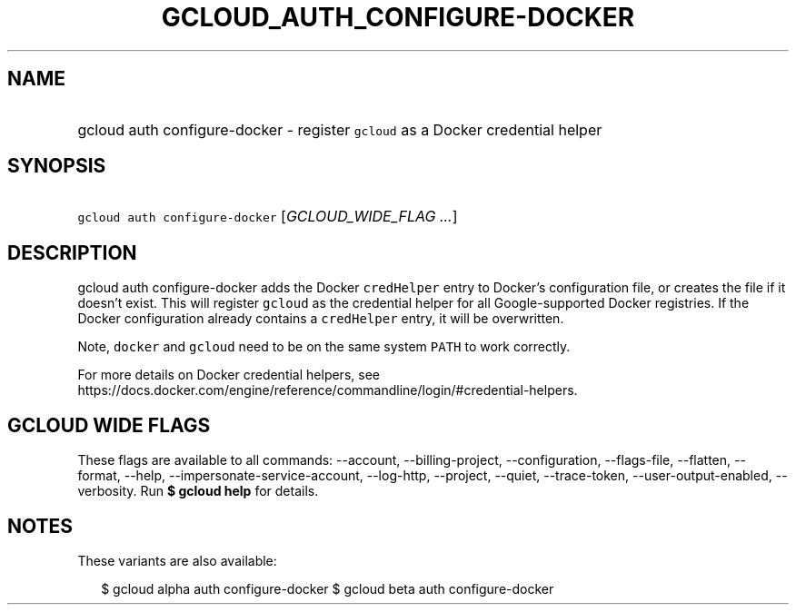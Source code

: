 
.TH "GCLOUD_AUTH_CONFIGURE\-DOCKER" 1



.SH "NAME"
.HP
gcloud auth configure\-docker \- register \f5gcloud\fR as a Docker credential helper



.SH "SYNOPSIS"
.HP
\f5gcloud auth configure\-docker\fR [\fIGCLOUD_WIDE_FLAG\ ...\fR]



.SH "DESCRIPTION"

gcloud auth configure\-docker adds the Docker \f5credHelper\fR entry to Docker's
configuration file, or creates the file if it doesn't exist. This will register
\f5gcloud\fR as the credential helper for all Google\-supported Docker
registries. If the Docker configuration already contains a \f5credHelper\fR
entry, it will be overwritten.

Note, \f5docker\fR and \f5gcloud\fR need to be on the same system \f5PATH\fR to
work correctly.

For more details on Docker credential helpers, see
https://docs.docker.com/engine/reference/commandline/login/#credential\-helpers.



.SH "GCLOUD WIDE FLAGS"

These flags are available to all commands: \-\-account, \-\-billing\-project,
\-\-configuration, \-\-flags\-file, \-\-flatten, \-\-format, \-\-help,
\-\-impersonate\-service\-account, \-\-log\-http, \-\-project, \-\-quiet,
\-\-trace\-token, \-\-user\-output\-enabled, \-\-verbosity. Run \fB$ gcloud
help\fR for details.



.SH "NOTES"

These variants are also available:

.RS 2m
$ gcloud alpha auth configure\-docker
$ gcloud beta auth configure\-docker
.RE

